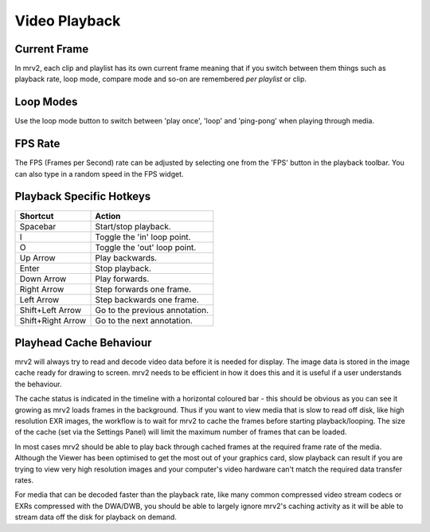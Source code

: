 ##############
Video Playback
##############

Current Frame
-------------

In mrv2, each clip and playlist has its own current frame meaning that if you switch between them things such as playback rate, loop mode, compare mode and so-on are remembered *per playlist* or clip. 

Loop Modes
----------

Use the loop mode button to switch between 'play once', 'loop' and 'ping-pong' when playing through media.

FPS Rate
--------

The FPS (Frames per Second) rate can be adjusted by selecting one from the 'FPS' button in the playback toolbar.  You can also type in a random speed in the FPS widget.

Playback Specific Hotkeys
-------------------------

=================  ==============================
Shortcut           Action
=================  ============================== 
Spacebar           Start/stop playback.
I                  Toggle the 'in' loop point.
O                  Toggle the 'out' loop point.
Up Arrow           Play backwards.
Enter              Stop playback.
Down Arrow         Play forwards.
Right Arrow        Step forwards one frame.
Left Arrow         Step backwards one frame.
Shift+Left Arrow   Go to the previous annotation.
Shift+Right Arrow  Go to the next annotation.
=================  ============================== 

Playhead Cache Behaviour
------------------------

mrv2 will always try to read and decode video data before it is needed for display. The image data is stored in the image cache ready for drawing to screen. mrv2 needs to be efficient in how it does this and it is useful if a user understands the behaviour.

The cache status is indicated in the timeline with a horizontal coloured bar - this should be obvious as you can see it growing as mrv2 loads frames in the background. Thus if you want to view media that is slow to read off disk, like high resolution EXR images, the workflow is to wait for mrv2 to cache the frames before starting playback/looping. The size of the cache (set via the Settings Panel) will limit the maximum number of frames that can be loaded. 

In most cases mrv2 should be able to play back through cached frames at the required frame rate of the media. Although the Viewer has been optimised to get the most out of your graphics card, slow playback can result if you are trying to view very high resolution images and your computer's video hardware can't match the required data transfer rates.

For media that can be decoded faster than the playback rate, like many common compressed video stream codecs or EXRs compressed with the DWA/DWB, you should be able to largely ignore mrv2's caching activity as it will be able to stream data off the disk for playback on demand.

